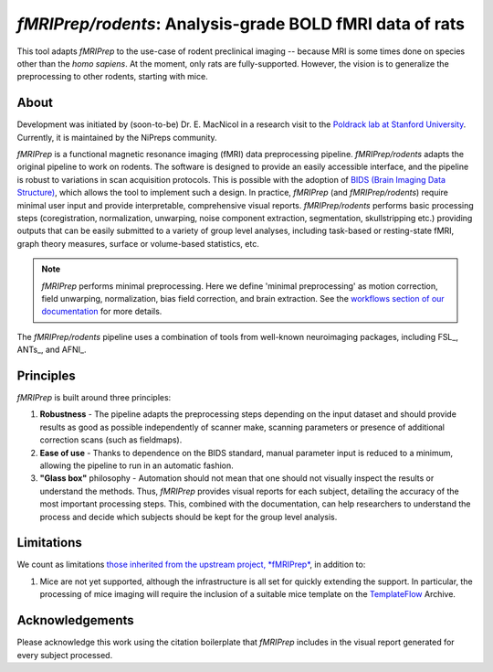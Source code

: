 *fMRIPrep/rodents*: Analysis-grade BOLD fMRI data of rats
=========================================================
This tool adapts *fMRIPrep* to the use-case of rodent preclinical imaging -- 
because MRI is some times done on species other than the *homo sapiens*.
At the moment, only rats are fully-supported.
However, the vision is to generalize the preprocessing to other rodents,
starting with mice.

.. image:: https://circleci.com/gh/nipreps/fmriprep-rodents/tree/master.svg?style=shield
  :target: https://circleci.com/gh/nipreps/fmriprep-rodents/tree/master

.. image:: https://github.com/nipreps/fmriprep-rodents/workflows/Python%20package/badge.svg
  :target: https://github.com/nipreps/fmriprep-rodents/actions

About
-----
Development was initiated by (soon-to-be) Dr. E. MacNicol in a research visit to the 
`Poldrack lab at Stanford University <https://nipreps.stanford.edu/>`__.
Currently, it is maintained by the NiPreps community.

.. image:: https://github.com/oesteban/fmriprep/raw/38a63e9504ab67812b63813c5fe9af882109408e/docs/_static/fmriprep-workflow-all.png

*fMRIPrep* is a functional magnetic resonance imaging (fMRI) data
preprocessing pipeline.
*fMRIPrep/rodents* adapts the original pipeline to work on rodents.
The software is designed to provide an easily accessible interface,
and the pipeline is robust to variations in scan acquisition
protocols.
This is possible with the adoption of `BIDS (Brain Imaging Data Structure)
<https://bids-specification.readthedocs.io/>`__, which allows the tool to
implement such a design.
In practice, *fMRIPrep* (and *fMRIPrep/rodents*) require minimal user input and
provide interpretable, comprehensive visual reports.
*fMRIPrep/rodents* performs basic processing steps (coregistration, normalization, 
unwarping, noise component extraction, segmentation, skullstripping etc.) providing
outputs that can be easily submitted to a variety of group level analyses,
including task-based or resting-state fMRI, graph theory measures, surface or
volume-based statistics, etc.

.. note::

   *fMRIPrep* performs minimal preprocessing.
   Here we define 'minimal preprocessing'  as motion correction, field
   unwarping, normalization, bias field correction, and brain extraction.
   See the `workflows section of our documentation
   <https://fmriprep.readthedocs.io/en/latest/workflows.html>`__ for more details.

The *fMRIPrep/rodents* pipeline uses a combination of tools from well-known neuroimaging
packages, including FSL_, ANTs_, and AFNI_.

Principles
----------
*fMRIPrep* is built around three principles:

1. **Robustness** - The pipeline adapts the preprocessing steps depending on
   the input dataset and should provide results as good as possible
   independently of scanner make, scanning parameters or presence of additional
   correction scans (such as fieldmaps).
2. **Ease of use** - Thanks to dependence on the BIDS standard, manual
   parameter input is reduced to a minimum, allowing the pipeline to run in an
   automatic fashion.
3. **"Glass box"** philosophy - Automation should not mean that one should not
   visually inspect the results or understand the methods.
   Thus, *fMRIPrep* provides visual reports for each subject, detailing the
   accuracy of the most important processing steps.
   This, combined with the documentation, can help researchers to understand
   the process and decide which subjects should be kept for the group level
   analysis.

Limitations
-----------
We count as limitations `those inherited from the upstream project, *fMRIPrep*
<https://fmriprep.org/en/stable/#limitations-and-reasons-not-to-use-fmriprep>`__,
in addition to:

1. Mice are not yet supported, although the infrastructure is all set for quickly
   extending the support.
   In particular, the processing of mice imaging will require the inclusion of a
   suitable mice template on the `TemplateFlow <https://www.templateflow.org>`__ Archive.

Acknowledgements
----------------
Please acknowledge this work using the citation boilerplate that *fMRIPrep* includes
in the visual report generated for every subject processed.
